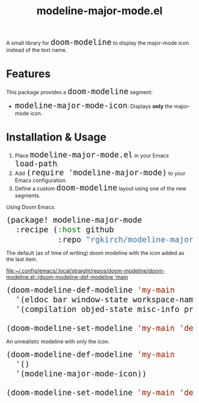#+TITLE: modeline-major-mode.el
#+OPTIONS: toc:nil
#+OPTIONS: html-postamble:nil
#+HTML_HEAD: <style>code { font-size: 1.5em; }</style>

A small library for ~doom-modeline~ to display the major-mode icon instead of the text name.

* Features

This package provides a ~doom-modeline~ segment:

- ~modeline-major-mode-icon~: Displays *only* the major-mode icon.

* Installation & Usage

1. Place ~modeline-major-mode.el~ in your Emacs ~load-path~.
2. Add ~(require 'modeline-major-mode)~ to your Emacs configuration.
3. Define a custom ~doom-modeline~ layout using one of the new segments.

Using Doom Emacs.

#+begin_src emacs-lisp
(package! modeline-major-mode
  :recipe (:host github
           :repo "rgkirch/modeline-major-mode"))
#+end_src

The default (as of time of writing) doom modeline with the icon added as the last item.

[[file:~/.config/emacs/.local/straight/repos/doom-modeline/doom-modeline.el::(doom-modeline-def-modeline 'main]]

#+BEGIN_SRC emacs-lisp
(doom-modeline-def-modeline 'my-main
  '(eldoc bar window-state workspace-name window-number modals matches follow buffer-info remote-host buffer-position word-count parrot selection-info)
  '(compilation objed-state misc-info project-name persp-name battery grip irc mu4e gnus github debug repl lsp minor-modes input-method indent-info buffer-encoding process vcs check time modeline-major-mode-icon))

(doom-modeline-set-modeline 'my-main 'default)
#+END_SRC


An unrealistic modeline with only the icon.

#+BEGIN_SRC emacs-lisp
(doom-modeline-def-modeline 'my-main
  '()
  '(modeline-major-mode-icon))

(doom-modeline-set-modeline 'my-main 'default)
#+END_SRC
